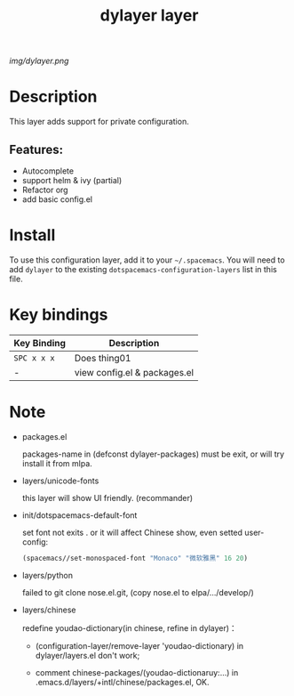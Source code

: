 #+TITLE: dylayer layer
# Document tags are separated with "|" char
# The example below contains 2 tags: "layer" and "web service"
# Avaliable tags are listed in <spacemacs_root>/.ci/spacedoc-cfg.edn
# under ":spacetools.spacedoc.config/valid-tags" section.
#+TAGS: layer|web service

# The maximum height of the logo should be 200 pixels.
[[img/dylayer.png]]

# TOC links should be GitHub style anchors.
* Table of Contents                                        :TOC_4_gh:noexport:
- [[#description][Description]]
  - [[#features][Features:]]
- [[#install][Install]]
- [[#key-bindings][Key bindings]]
- [[#note][Note]]

* Description
This layer adds support for private configuration.

** Features:
  - Autocomplete
  - support helm & ivy (partial)
  - Refactor org 
  - add basic config.el

* Install
To use this configuration layer, add it to your =~/.spacemacs=. You will need to
add =dylayer= to the existing =dotspacemacs-configuration-layers= list in this
file.

* Key bindings

| Key Binding | Description                  |
|-------------+------------------------------|
| ~SPC x x x~ | Does thing01                 |
| -           | view config.el & packages.el |

* Note

- packages.el

  packages-name in (defconst dylayer-packages) must be exit, or will try install it from mlpa.

- layers/unicode-fonts

  this layer will show UI friendly. (recommander)
  
- init/dotspacemacs-default-font

  set font not exits . or it will affect Chinese show, even setted user-config:

  #+BEGIN_SRC emacs-lisp
  (spacemacs//set-monospaced-font "Monaco" "微软雅黑" 16 20)
  #+END_SRC

- layers/python

  failed to git clone nose.el.git, (copy nose.el to elpa/.../develop/)

- layers/chinese

  redefine youdao-dictionary(in chinese, refine in dylayer)：
  
    - (configuration-layer/remove-layer 'youdao-dictionary) in dylayer/layers.el don't work;

    - comment chinese-packages/(youdao-dictionaruy:...) in .emacs.d/layers/+intl/chinese/packages.el, OK.

# Use GitHub URLs if you wish to link a Spacemacs documentation file or its heading.
# Examples:
# [[https://github.com/syl20bnr/spacemacs/blob/master/doc/VIMUSERS.org#sessions]]
# [[https://github.com/syl20bnr/spacemacs/blob/master/layers/%2Bfun/emoji/README.org][Link to Emoji layer README.org]]
# If space-doc-mode is enabled, Spacemacs will open a local copy of the linked file.
